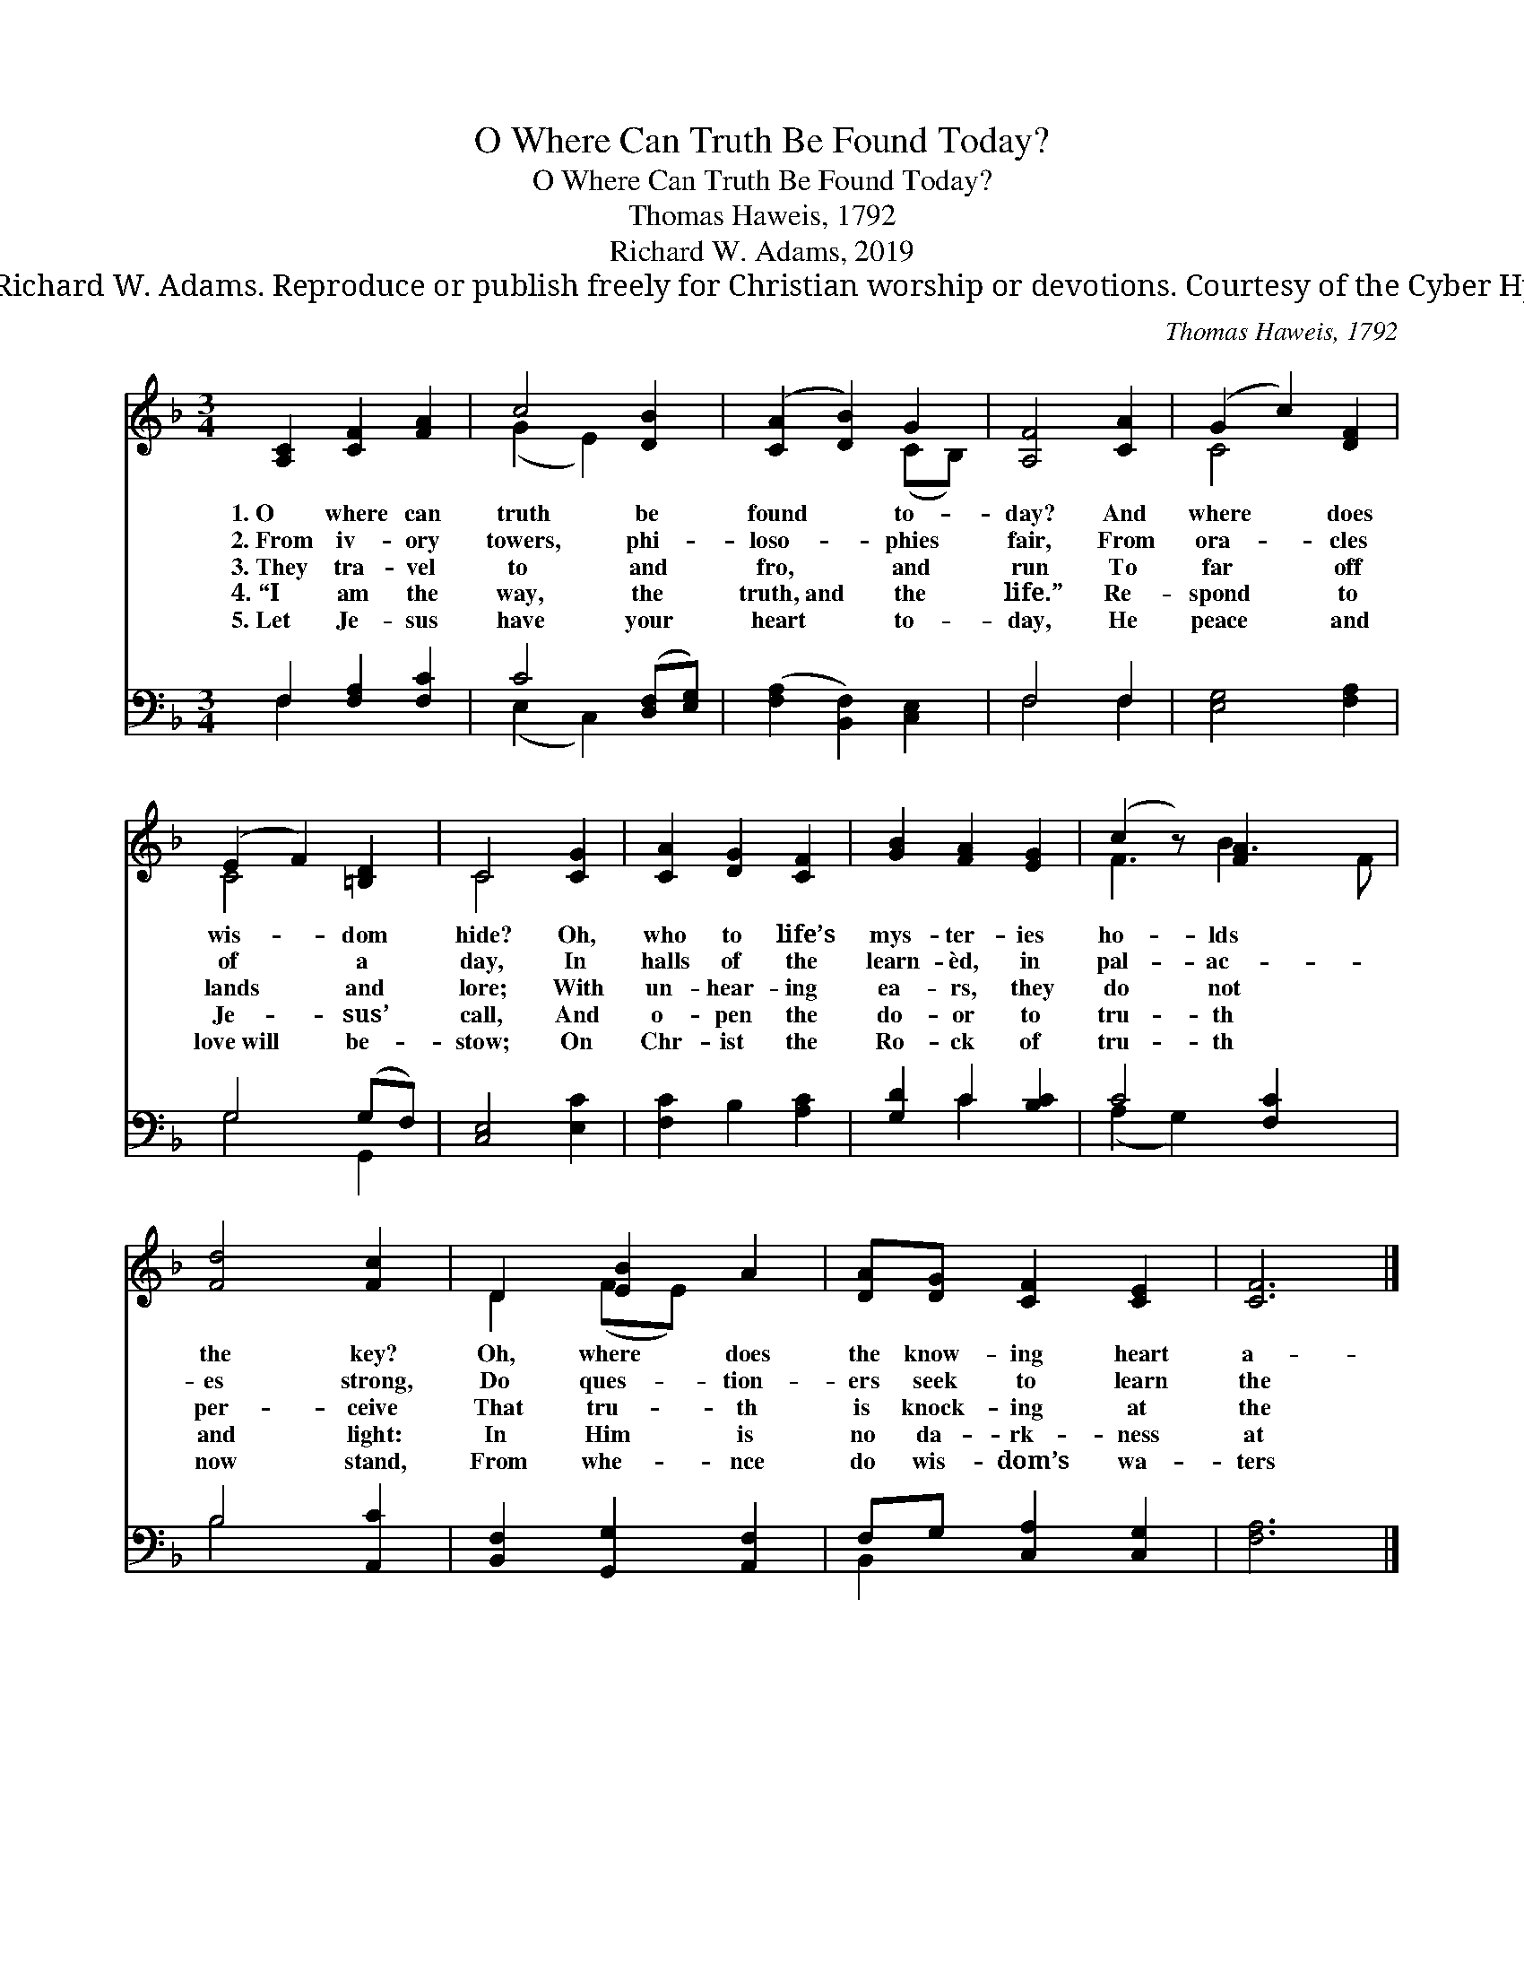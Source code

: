 X:1
T:O Where Can Truth Be Found Today?
T:O Where Can Truth Be Found Today?
T:Thomas Haweis, 1792
T:Richard W. Adams, 2019
T:© 2019 Richard W. Adams. Reproduce or publish freely for Christian worship or devotions. Courtesy of the Cyber Hymnal™
C:Thomas Haweis, 1792
Z:© 2019 Richard W. Adams. Reproduce or publish freely for Christian worship or devotions.
Z:Courtesy of the Cyber Hymnal™
%%score ( 1 2 ) ( 3 4 )
L:1/8
M:3/4
K:F
V:1 treble 
V:2 treble 
V:3 bass 
V:4 bass 
V:1
 [A,C]2 [CF]2 [FA]2 | c4 [DB]2 | ([CA]2 [DB]2) G2 | [A,F]4 [CA]2 | (G2 c2) [DF]2 | %5
w: 1.~O where can|truth be|found * to-|day? And|where * does|
w: 2.~From iv- ory|towers, phi-|loso- * phies|fair, From|ora- * cles|
w: 3.~They tra- vel|to and|fro, * and|run To|far * off|
w: 4.~“I am the|way, the|truth,~and * the|life.” Re-|spond * to|
w: 5.~Let Je- sus|have your|heart * to-|day, He|peace * and|
 (E2 F2) [=B,D]2 | C4 [CG]2 | [CA]2 [DG]2 [CF]2 | [GB]2 [FA]2 [EG]2 | (c2 z) [FA]2 x2 | %10
w: wis- * dom|hide? Oh,|who to life’s|mys- ter- ies|ho- lds|
w: of * a|day, In|halls of the|learn- èd, in|pal- ac-|
w: lands * and|lore; With|un- hear- ing|ea- rs, they|do not|
w: Je- * sus’|call, And|o- pen the|do- or to|tru- th|
w: love~will * be-|stow; On|Chr- ist the|Ro- ck of|tru- th|
 [Fd]4 [Fc]2 | D2 [EB]2 A2 | [DA][DG] [CF]2 [CE]2 | [CF]6 |] %14
w: the key?|Oh, where does|the know- ing heart|a-|
w: es strong,|Do ques- tion-|ers seek to learn|the|
w: per- ceive|That tru- th|is knock- ing at|the|
w: and light:|In Him is|no da- rk- ness|at|
w: now stand,|From whe- nce|do wis- dom’s wa-|ters|
V:2
 x6 | (G2 E2) x2 | x4 (CB,) | x6 | C4 x2 | C4 x2 | C4 x2 | x6 | x6 | F3 B3 F | x6 | D2 (FE) x2 | %12
 x6 | x6 |] %14
V:3
 F,2 [F,A,]2 [F,C]2 | C4 ([D,F,][E,G,]) | ([F,A,]2 [B,,F,]2) [C,E,]2 | F,4 F,2 | [E,G,]4 [F,A,]2 | %5
 G,4 (G,F,) | [C,E,]4 [E,C]2 | [F,C]2 B,2 [A,C]2 | [G,D]2 C2 [B,C]2 | C4 [F,C]2 x | B,4 [A,,C]2 | %11
 [B,,F,]2 [G,,G,]2 [A,,F,]2 | F,G, [C,A,]2 [C,G,]2 | [F,A,]6 |] %14
V:4
 F,2 x4 | (E,2 C,2) x2 | x6 | F,4 F,2 | x6 | G,4 G,,2 | x6 | x6 | x2 C2 x2 | (A,2 G,2) x3 | %10
 B,4 x2 | x6 | B,,2 x4 | x6 |] %14

